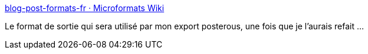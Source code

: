 :jbake-type: post
:jbake-status: published
:jbake-title: blog-post-formats-fr · Microformats Wiki
:jbake-tags: microformat,blog,_mois_févr.,_année_2011
:jbake-date: 2011-02-02
:jbake-depth: ../
:jbake-uri: shaarli/1296665618000.adoc
:jbake-source: https://nicolas-delsaux.hd.free.fr/Shaarli?searchterm=http%3A%2F%2Fmicroformats.org%2Fwiki%2Fblog-post-formats-fr&searchtags=microformat+blog+_mois_f%C3%A9vr.+_ann%C3%A9e_2011
:jbake-style: shaarli

http://microformats.org/wiki/blog-post-formats-fr[blog-post-formats-fr · Microformats Wiki]

Le format de sortie qui sera utilisé par mon export posterous, une fois que je l'aurais refait ...
